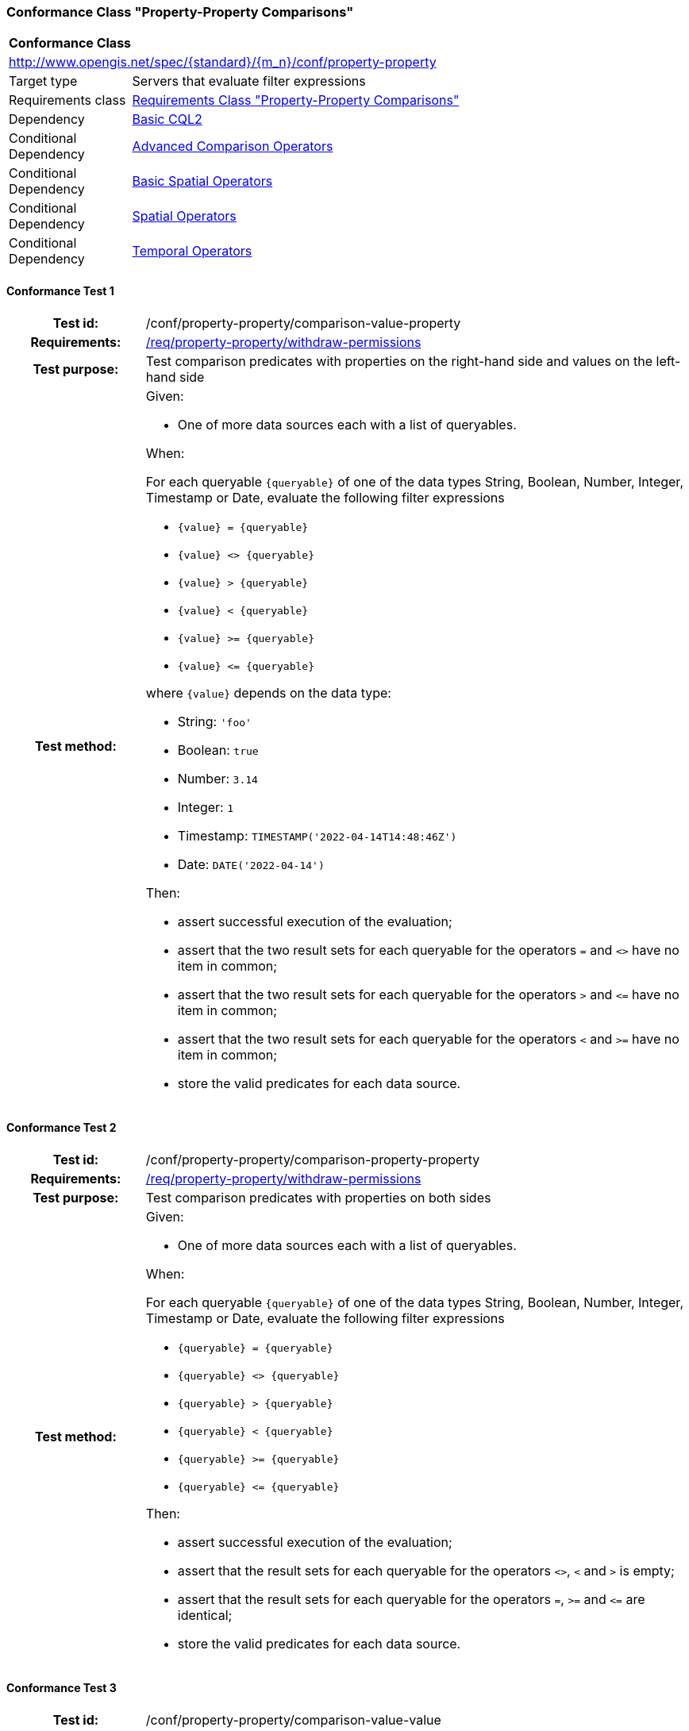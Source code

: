=== Conformance Class "Property-Property Comparisons"

:conf-class: property-property
[[conf_property-property]]
[cols="1,4a",width="90%"]
|===
2+|*Conformance Class*
2+|http://www.opengis.net/spec/{standard}/{m_n}/conf/{conf-class}
|Target type |Servers that evaluate filter expressions
|Requirements class |<<rc_property-property,Requirements Class "Property-Property Comparisons">>
|Dependency |<<conf_basic-cql2,Basic CQL2>>
|Conditional Dependency |<<conf_advanced-comparison-operators,Advanced Comparison Operators>>
|Conditional Dependency |<<conf_basic-spatial-operators,Basic Spatial Operators>>
|Conditional Dependency |<<conf_spatial-operators,Spatial Operators>>
|Conditional Dependency |<<conf_temporal-operators,Temporal Operators>>
|===

:conf-test: comparison-value-property
==== Conformance Test {counter:test-id}
[cols=">20h,<80a",width="100%"]
|===
|Test id: | /conf/{conf-class}/{conf-test}
|Requirements: | <<req_{conf-class}_withdraw-permissions,/req/{conf-class}/withdraw-permissions>>
|Test purpose: | Test comparison predicates with properties on the right-hand side and values on the left-hand side
|Test method: | 
Given:

* One of more data sources each with a list of queryables.

When:

For each queryable `{queryable}` of one of the data types String, Boolean, Number, Integer, Timestamp or Date, evaluate the following filter expressions

* `{value} = {queryable}`
* `{value} <> {queryable}`
* `{value} > {queryable}`
* `{value} < {queryable}`
* `{value} >= {queryable}`
* `{value} \<= {queryable}`

where `{value}` depends on the data type:

* String: `'foo'`
* Boolean: `true`
* Number: `3.14`
* Integer: `1`
* Timestamp: `TIMESTAMP('2022-04-14T14:48:46Z')`
* Date: `DATE('2022-04-14')`

Then:

* assert successful execution of the evaluation;
* assert that the two result sets for each queryable for the operators `=` and `<>` have no item in common;
* assert that the two result sets for each queryable for the operators `>` and `\<=` have no item in common;
* assert that the two result sets for each queryable for the operators `<` and `>=` have no item in common;
* store the valid predicates for each data source.
|===

:conf-test: comparison-property-property
==== Conformance Test {counter:test-id}
[cols=">20h,<80a",width="100%"]
|===
|Test id: | /conf/{conf-class}/{conf-test}
|Requirements: | <<req_{conf-class}_withdraw-permissions,/req/{conf-class}/withdraw-permissions>>
|Test purpose: | Test comparison predicates with properties on both sides
|Test method: | 
Given:

* One of more data sources each with a list of queryables.

When:

For each queryable `{queryable}` of one of the data types String, Boolean, Number, Integer, Timestamp or Date, evaluate the following filter expressions

* `{queryable} = {queryable}`
* `{queryable} <> {queryable}`
* `{queryable} > {queryable}`
* `{queryable} < {queryable}`
* `{queryable} >= {queryable}`
* `{queryable} \<= {queryable}`

Then:

* assert successful execution of the evaluation;
* assert that the result sets for each queryable for the operators `<>`, `<` and `>` is empty;
* assert that the result sets for each queryable for the operators `=`, `>=` and `\<=` are identical;
* store the valid predicates for each data source.
|===


:conf-test: comparison-value-value
==== Conformance Test {counter:test-id}
[cols=">20h,<80a",width="100%"]
|===
|Test id: | /conf/{conf-class}/{conf-test}
|Requirements: | <<req_{conf-class}_withdraw-permissions,/req/{conf-class}/withdraw-permissions>>
|Test purpose: | Test comparison predicates with values on both sides
|Test method: | 
Given:

* n/a

When:

Evaluate the following filter expressions

* `{value} = {value}`
* `{value} <> {value}`
* `{value} > {value}`
* `{value} < {value}`
* `{value} >= {value}`
* `{value} \<= {value}`

for each `{value}` from the following list:

* `'foo'`
* `true`
* `3.14`
* `1`
* `TIMESTAMP('2022-04-14T14:48:46Z')`
* `DATE('2022-04-14')`

Then:

* assert successful execution of the evaluation;
* assert that the result sets for each queryable for the operators `<>`, `<` and `>` is empty;
* assert that the result sets for each queryable for the operators `=`, `>=` and `\<=` are identical;
* store the valid predicates for each data source.
|===

:conf-test: test-data
==== Conformance Test {counter:test-id}
[cols=">20h,<80a",width="100%"]
|===
|Test id: | /conf/{conf-class}/{conf-test}
|Requirements: | all requirements
|Test purpose: | Test predicates against the test dataset
|Test method: | 
Given:

* The implementation under test uses the test dataset.

When:

Evaluate each predicate in <<test-data-predicates-property-property>>, if the conditional dependency is met.

Then:

* assert successful execution of the evaluation;
* assert that the expected result is returned;
* store the valid predicates for each data source.
|===

[[test-data-predicates-property-property]]
.Predicates and expected results
[width="100%",cols="4",options="header"]
|===
|Dependency |Data Source |Predicate |Expected number of items
|n/a |ne_110m_populated_places_simple |`'København'=name` |1
|n/a |ne_110m_populated_places_simple |`'København'\<=name` |137
|n/a |ne_110m_populated_places_simple |`'København'<name` |136
|n/a |ne_110m_populated_places_simple |`'København'>=name` |107
|n/a |ne_110m_populated_places_simple |`'København'>name` |106
|n/a |ne_110m_populated_places_simple |`'København'<>name` |242
|n/a |ne_110m_populated_places_simple |`name=nameascii` |230
|n/a |ne_110m_populated_places_simple |`name>=nameascii` |243
|n/a |ne_110m_populated_places_simple |`name>nameascii` |13
|n/a |ne_110m_populated_places_simple |`name\<=nameascii` |230
|n/a |ne_110m_populated_places_simple |`name<nameascii` |0
|n/a |ne_110m_populated_places_simple |`name<>nameascii` |13
|n/a |ne_110m_populated_places_simple |`1038288=pop_other` |1
|n/a |ne_110m_populated_places_simple |`1038288\<=pop_other` |123
|n/a |ne_110m_populated_places_simple |`1038288<pop_other` |122
|n/a |ne_110m_populated_places_simple |`1038288>=pop_other` |121
|n/a |ne_110m_populated_places_simple |`1038288>pop_other` |120
|n/a |ne_110m_populated_places_simple |`1038288<>pop_other` |242
|n/a |ne_110m_populated_places_simple |`pop_min=pop_max` |27
|n/a |ne_110m_populated_places_simple |`pop_min\<=pop_max` |243
|n/a |ne_110m_populated_places_simple |`pop_min<pop_max` |216
|n/a |ne_110m_populated_places_simple |`pop_min>=pop_max` |27
|n/a |ne_110m_populated_places_simple |`pop_min>pop_max` |0
|n/a |ne_110m_populated_places_simple |`pop_min<>pop_max` |216
|n/a |ne_110m_populated_places_simple |`start=end` |0
|n/a |ne_110m_populated_places_simple |`start\<=end` |3
|n/a |ne_110m_populated_places_simple |`start<end` |3
|n/a |ne_110m_populated_places_simple |`start>=end` |0
|n/a |ne_110m_populated_places_simple |`start>end` |0
|n/a |ne_110m_populated_places_simple |`start<>end` |3
|Advanced Comparison Operators |ne_110m_populated_places_simple |`'København' LIKE 'K_benhavn'` |243
|Advanced Comparison Operators |ne_110m_populated_places_simple |`'København' NOT LIKE 'K_benhavn'` |0
|Advanced Comparison Operators |ne_110m_populated_places_simple |`pop_other between pop_min and pop_max` |94
|Advanced Comparison Operators |ne_110m_populated_places_simple |`pop_other not between pop_min and pop_max` |149
|Basic Spatial Operators |ne_110m_admin_0_countries |`S_INTERSECTS(BBOX(0,40,10,50),geom)` |8
|Basic Spatial Operators |ne_110m_admin_0_countries |`S_INTERSECTS(BBOX(150,-90,-150,90),geom)` |10
|Basic Spatial Operators |ne_110m_admin_0_countries |`S_INTERSECTS(POLYGON\((0 40,10 40,10 50,0 50,0 40)),geom)` |8
|Basic Spatial Operators |ne_110m_admin_0_countries |`S_INTERSECTS(LINESTRING(0 40,10 50),geom)` |4
|Basic Spatial Operators |ne_110m_admin_0_countries |`S_INTERSECTS(POINT(7.02 49.92),geom)` |1
|Basic Spatial Operators |ne_110m_populated_places_simple |`S_INTERSECTS(BBOX(0,40,10,50),geom)` |7
|Basic Spatial Operators |ne_110m_populated_places_simple |`S_INTERSECTS(POLYGON\((0 40,10 40,10 50,0 50,0 40)),geom)` |7
|Basic Spatial Operators |ne_110m_rivers_lake_centerlines |`S_INTERSECTS(BBOX(-180,-90,0,90),geom)` |4
|Basic Spatial Operators |ne_110m_rivers_lake_centerlines |`S_INTERSECTS(LINESTRING(-60 -90,-60 90),geom)` |2
|Spatial Operators |ne_110m_admin_0_countries |`S_DISJOINT(BBOX(0,40,10,50),geom)` |169
|Spatial Operators |ne_110m_admin_0_countries |`S_DISJOINT(POLYGON\((0 40,10 40,10 50,0 50,0 40)),geom)` |169
|Spatial Operators |ne_110m_admin_0_countries |`S_DISJOINT(LINESTRING(0 40,10 50),geom)` |173
|Spatial Operators |ne_110m_admin_0_countries |`S_DISJOINT(POINT(7.02 49.92),geom)` |176
|Spatial Operators |ne_110m_populated_places_simple |`S_DISJOINT(BBOX(0,40,10,50),geom)` |236
|Spatial Operators |ne_110m_populated_places_simple |`S_DISJOINT(POLYGON\((0 40,10 40,10 50,0 50,0 40)),geom)` |236
|Spatial Operators |ne_110m_rivers_lake_centerlines |`S_DISJOINT(BBOX(-180,-90,0,90),geom)` |9
|Spatial Operators |ne_110m_rivers_lake_centerlines |`S_DISJOINT(LINESTRING(-60 -90,-60 90),geom)` |11
|Spatial Operators |ne_110m_populated_places_simple |`S_EQUALS(POINT(6.1300028 49.6116604),geom)` |1
|Spatial Operators |ne_110m_admin_0_countries |`S_TOUCHES(POLYGON\((6.043073357781111 50.128051662794235,6.242751092156993 49.90222565367873,6.186320428094177 49.463802802114515,5.897759230176348 49.44266714130711,5.674051954784829 49.529483547557504,5.782417433300907 50.09032786722122,6.043073357781111 50.128051662794235)),geom)` |3
|Spatial Operators |ne_110m_admin_0_countries |`S_TOUCHES(POINT(6.043073357781111 50.128051662794235),geom)` |3
|Spatial Operators |ne_110m_admin_0_countries |`S_TOUCHES(POINT(6.242751092156993 49.90222565367873),geom)` |2
|Spatial Operators |ne_110m_admin_0_countries |`S_TOUCHES(LINESTRING(6.043073357781111 50.128051662794235,6.242751092156993 49.90222565367873),geom)` |3
|Spatial Operators |ne_110m_rivers_lake_centerlines |`S_CROSSES(BBOX(0,40,10,50),geom)` |1
|Spatial Operators |ne_110m_rivers_lake_centerlines |`S_CROSSES(LINESTRING(-60 -90,-60 90),geom)` |2
|Spatial Operators |ne_110m_admin_0_countries |`S_WITHIN(BBOX(-180,-90,0,90),geom)` |44
|Spatial Operators |ne_110m_populated_places_simple |`S_WITHIN(BBOX(-180,-90,0,90),geom)` |74
|Spatial Operators |ne_110m_rivers_lake_centerlines |`S_WITHIN(BBOX(-180,-90,0,90),geom)` |4
|Spatial Operators |ne_110m_admin_0_countries |`S_CONTAINS(BBOX(7,50,8,51),geom)` |1
|Spatial Operators |ne_110m_admin_0_countries |`S_CONTAINS(LINESTRING(7 50,8 51),geom)` |1
|Spatial Operators |ne_110m_admin_0_countries |`S_CONTAINS(POINT(7.02 49.92),geom)` |1
|Spatial Operators |ne_110m_admin_0_countries |`S_OVERLAPS(BBOX(-180,-90,0,90),geom)` |11
|Temporal Operators |ne_110m_populated_places_simple |`t_after(date('2022-04-16'),"date")` |1
|Temporal Operators |ne_110m_populated_places_simple |`t_before(date('2022-04-16'),"date")` |1
|Temporal Operators |ne_110m_populated_places_simple |`t_disjoint(date('2022-04-16'),"date")` |2
|Temporal Operators |ne_110m_populated_places_simple |`t_equals(date('2022-04-16'),"date")` |1
|Temporal Operators |ne_110m_populated_places_simple |`t_intersects(date('2022-04-16'),"date")` |1
|Temporal Operators |ne_110m_populated_places_simple |`t_after(interval('2022-01-01','2022-12-31'),"date")` |1
|Temporal Operators |ne_110m_populated_places_simple |`t_before(interval('2022-01-01','2022-12-31'),"date")` |1
|Temporal Operators |ne_110m_populated_places_simple |`t_disjoint(interval('2022-01-01','2022-12-31'),"date")` |2
|Temporal Operators |ne_110m_populated_places_simple |`t_equals(interval('2022-01-01','2022-12-31'),"date")` |0
|Temporal Operators |ne_110m_populated_places_simple |`t_equals(interval('2022-04-16','2022-04-16'),"date")` |1
|Temporal Operators |ne_110m_populated_places_simple |`t_intersects(interval('2022-01-01','2022-12-31'),"date")` |1
|Temporal Operators |ne_110m_populated_places_simple |`t_after(timestamp('2022-04-16T10:13:19Z'),start)` |1
|Temporal Operators |ne_110m_populated_places_simple |`t_before(timestamp('2022-04-16T10:13:19Z'),start)` |1
|Temporal Operators |ne_110m_populated_places_simple |`t_disjoint(timestamp('2022-04-16T10:13:19Z'),start)` |2
|Temporal Operators |ne_110m_populated_places_simple |`t_equals(timestamp('2022-04-16T10:13:19Z'),start)` |1
|Temporal Operators |ne_110m_populated_places_simple |`t_intersects(timestamp('2022-04-16T10:13:19Z'),start)` |1
|Temporal Operators |ne_110m_populated_places_simple |`t_after(interval('2022-01-01T00:00:00Z','2022-12-31T23:59:59Z'),start)` |1
|Temporal Operators |ne_110m_populated_places_simple |`t_before(interval('2022-01-01T00:00:00Z','2022-12-31T23:59:59Z'),start)` |0
|Temporal Operators |ne_110m_populated_places_simple |`t_disjoint(interval('2022-01-01T00:00:00Z','2022-12-31T23:59:59Z'),start)` |1
|Temporal Operators |ne_110m_populated_places_simple |`t_equals(interval('2022-01-01T00:00:00Z','2022-12-31T23:59:59Z'),start)` |0
|Temporal Operators |ne_110m_populated_places_simple |`t_intersects(interval('2022-01-01T00:00:00Z','2022-12-31T23:59:59Z'),start)` |2
|Temporal Operators |ne_110m_populated_places_simple |`t_after(interval('2023-01-01T00:00:00Z','..'),interval(start,end))` |2
|Temporal Operators |ne_110m_populated_places_simple |`t_before(interval('..','2022-04-16T10:13:19Z'),interval(start,end))` |1
|Temporal Operators |ne_110m_populated_places_simple |`t_disjoint(interval('2022-04-16T10:13:19Z','2022-04-16T10:15:09Z'),interval(start,end))` |1
|Temporal Operators |ne_110m_populated_places_simple |`t_equals(interval('2021-04-16T10:15:59Z','2022-04-16T10:16:06Z'),interval(start,end))` |1
|Temporal Operators |ne_110m_populated_places_simple |`t_intersects(interval('2022-04-16T10:13:19Z','2022-04-16T10:15:09Z'),interval(start,end))` |2
|Temporal Operators |ne_110m_populated_places_simple |`T_CONTAINS(interval('2021-04-16T10:13:19Z','2023-04-16T10:15:10Z'),interval(start,end))` |2
|Temporal Operators |ne_110m_populated_places_simple |`T_DURING(interval('2022-07-01T00:00:00Z','2022-12-31T23:59:59Z'),interval(start,end))` |1
|Temporal Operators |ne_110m_populated_places_simple |`T_FINISHES(interval('2022-04-16T10:13:19Z','2022-04-16T10:16:06Z'),interval(start,end))` |1
|Temporal Operators |ne_110m_populated_places_simple |`T_FINISHEDBY(interval('2022-04-16T10:13:19Z','2022-04-16T10:16:06Z'),interval(start,end))` |0
|Temporal Operators |ne_110m_populated_places_simple |`T_MEETS(interval('2022-04-16T10:13:19Z','2022-04-16T10:15:10Z'),interval(start,end))` |1
|Temporal Operators |ne_110m_populated_places_simple |`T_METBY(interval('2022-04-16T10:13:19Z','2022-04-16T10:15:10Z'),interval(start,end))` |0
|Temporal Operators |ne_110m_populated_places_simple |`T_OVERLAPPEDBY(interval('2020-04-16T10:13:19Z','2022-04-16T10:15:10Z'),interval(start,end))` |0
|Temporal Operators |ne_110m_populated_places_simple |`T_OVERLAPS(interval('2022-04-16T10:13:19Z','2023-04-16T10:15:10Z'),interval(start,end))` |0
|Temporal Operators |ne_110m_populated_places_simple |`T_STARTEDBY(interval('2022-04-16T10:13:19Z','2022-04-16T10:15:10Z'),interval(start,end))` |0
|Temporal Operators |ne_110m_populated_places_simple |`T_STARTS(interval('2022-04-16T10:13:19Z','2022-04-16T10:15:10Z'),interval(start,end))` |1
|===


:conf-test: logical
==== Conformance Test {counter:test-id}
[cols=">20h,<80a",width="100%"]
|===
|Test id: | /conf/{conf-class}/{conf-test}
|Requirements: | n/a
|Test purpose: | Test filter expressions with AND, OR and NOT including sub-expressions
|Test method: | 
Given:

* The stored predicates for each data source, including from the dependencies.

When:

For each data source, select at least 10 random combinations of four predicates (`{p1}` to `{p4}`) from the stored predicates and evaluate the filter expression `\((NOT {p1} AND {p2}) OR ({p3} and NOT {p4}) or not ({p1} AND {p4}))`.

Then:

* assert successful execution of the evaluation.
|===
